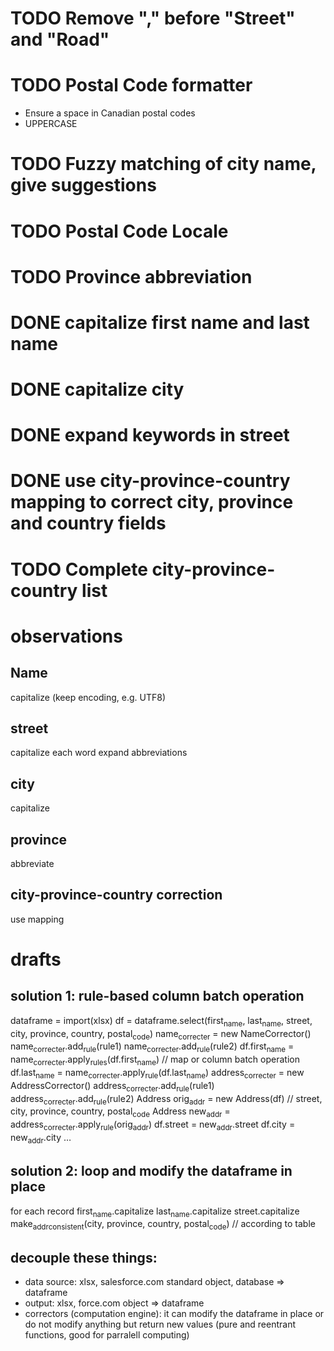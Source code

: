* TODO Remove "," before "Street" and "Road"
* TODO Postal Code formatter
  - Ensure a space in Canadian postal codes
  - UPPERCASE
* TODO Fuzzy matching of city name, give suggestions
* TODO Postal Code Locale
* TODO Province abbreviation
* DONE capitalize first name and last name
* DONE capitalize city
* DONE expand keywords in street
* DONE use city-province-country mapping to correct city, province and country fields
* TODO Complete city-province-country list

* observations
** Name
capitalize (keep encoding, e.g. UTF8)

** street
capitalize each word
expand abbreviations

** city
capitalize

** province
abbreviate

** city-province-country correction
use mapping

* drafts
** solution 1: rule-based column batch operation
dataframe = import(xlsx)
df = dataframe.select(first_name, last_name, street, city, province, country, postal_code)
name_correcter = new NameCorrector()
name_correcter.add_rule(rule1)
name_correcter.add_rule(rule2)
df.first_name = name_correcter.apply_rules(df.first_name) // map or column batch operation
df.last_name = name_correcter.apply_rule(df.last_name)
address_correcter = new AddressCorrector()
address_correcter.add_rule(rule1)
address_correcter.add_rule(rule2)
Address orig_addr = new Address(df) // street, city, province, country, postal_code
Address new_addr = address_correcter.apply_rule(orig_addr)
df.street = new_addr.street
df.city = new_addr.city
...

** solution 2: loop and modify the dataframe in place
for each record
  first_name.capitalize
  last_name.capitalize
  street.capitalize
  make_addr_consistent(city, province, country, postal_code) // according to table

** decouple these things:
  - data source: xlsx, salesforce.com standard object, database => dataframe
  - output: xlsx, force.com object => dataframe
  - correctors (computation engine): it can modify the dataframe in place or do not modify anything but return new values (pure and reentrant functions, good for parralell computing)
